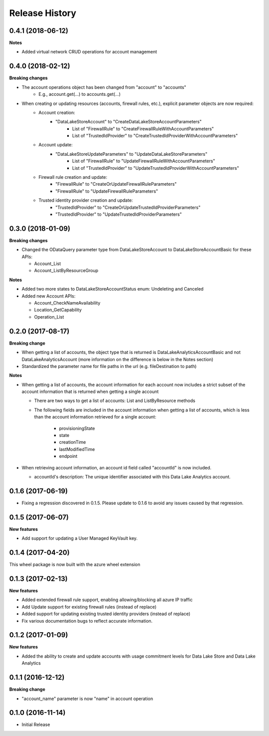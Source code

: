.. :changelog:

Release History
===============
0.4.1 (2018-06-12)
++++++++++++++++++

**Notes**

* Added virtual network CRUD operations for account management

0.4.0 (2018-02-12)
++++++++++++++++++

**Breaking changes**

- The account operations object has been changed from "account" to "accounts"
    - E.g., account.get(...) to accounts.get(...)
- When creating or updating resources (accounts, firewall rules, etc.), explicit parameter objects are now required:
    - Account creation:
        - "DataLakeStoreAccount" to "CreateDataLakeStoreAccountParameters"
            - List of "FirewallRule" to "CreateFirewallRuleWithAccountParameters"
            - List of "TrustedIdProvider" to "CreateTrustedIdProviderWithAccountParameters"
    - Account update:
        - "DataLakeStoreUpdateParameters" to "UpdateDataLakeStoreParameters"
            - List of "FirewallRule" to "UpdateFirewallRuleWithAccountParameters"
            - List of "TrustedIdProvider" to "UpdateTrustedIdProviderWithAccountParameters"
    - Firewall rule creation and update:
        - "FirewallRule" to "CreateOrUpdateFirewallRuleParameters"
        - "FirewallRule" to "UpdateFirewallRuleParameters"
    - Trusted identity provider creation and update:
        - "TrustedIdProvider" to "CreateOrUpdateTrustedIdProviderParameters"
        - "TrustedIdProvider" to "UpdateTrustedIdProviderParameters"

0.3.0 (2018-01-09)
++++++++++++++++++

**Breaking changes**

* Changed the ODataQuery parameter type from DataLakeStoreAccount to DataLakeStoreAccountBasic for these APIs:

  * Account_List
  * Account_ListByResourceGroup

**Notes**

* Added two more states to DataLakeStoreAccountStatus enum: Undeleting and Canceled
* Added new Account APIs:

  * Account_CheckNameAvailability
  * Location_GetCapability
  * Operation_List

0.2.0 (2017-08-17)
++++++++++++++++++

**Breaking change**

* When getting a list of accounts, the object type that is returned is DataLakeAnalyticsAccountBasic and not DataLakeAnalyticsAccount (more information on the difference is below in the Notes section)
* Standardized the parameter name for file paths in the url (e.g. fileDestination to path)

**Notes**

* When getting a list of accounts, the account information for each account now includes a strict subset of the account information that is returned when getting a single account
  
  * There are two ways to get a list of accounts: List and ListByResource methods
  * The following fields are included in the account information when getting a list of accounts, which is less than the account information retrieved for a single account:
    
	* provisioningState
	* state
	* creationTime
	* lastModifiedTime
	* endpoint
	
* When retrieving account information, an account id field called "accountId" is now included.
  
  * accountId's description: The unique identifier associated with this Data Lake Analytics account.

0.1.6 (2017-06-19)
++++++++++++++++++
* Fixing a regression discovered in 0.1.5. Please update to 0.1.6 to avoid any issues caused by that regression.

0.1.5 (2017-06-07)
++++++++++++++++++

**New features**

* Add support for updating a User Managed KeyVault key.

0.1.4 (2017-04-20)
++++++++++++++++++

This wheel package is now built with the azure wheel extension

0.1.3 (2017-02-13)
++++++++++++++++++

**New features**

* Added extended firewall rule support, enabling allowing/blocking all azure IP traffic
* Add Update support for existing firewall rules (instead of replace)
* Added support for updating existing trusted identity providers (instead of replace)
* Fix various documentation bugs to reflect accurate information.

0.1.2 (2017-01-09)
++++++++++++++++++

**New features**

* Added the ability to create and update accounts with usage commitment levels for Data Lake Store and Data Lake Analytics

0.1.1 (2016-12-12)
++++++++++++++++++

**Breaking change**

* "account_name" parameter is now "name" in account operation

0.1.0 (2016-11-14)
++++++++++++++++++

* Initial Release

